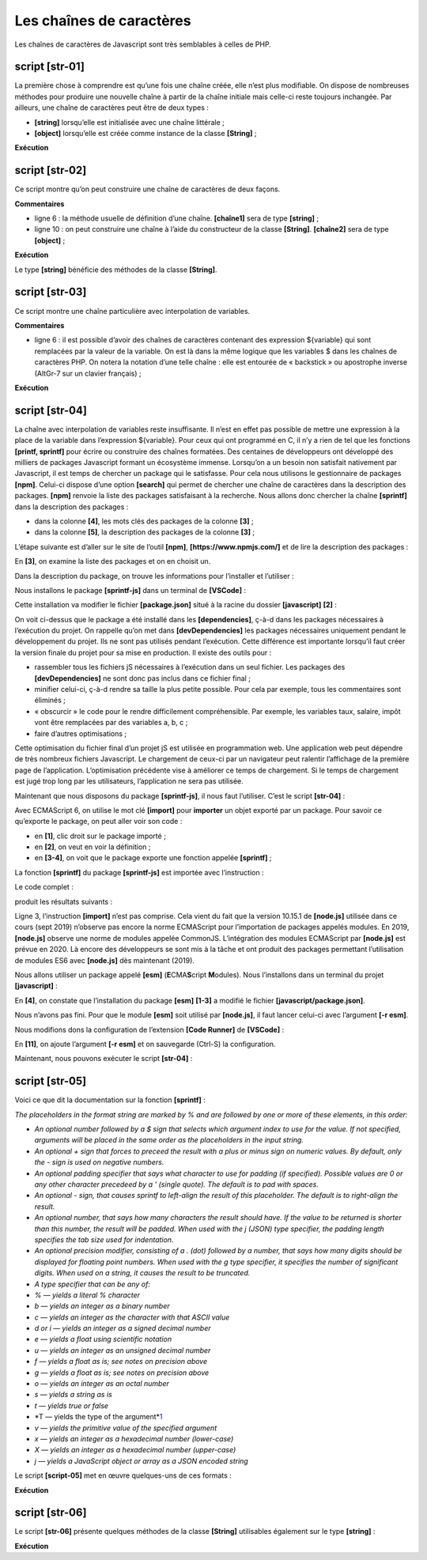 Les chaînes de caractères
=========================

Les chaînes de caractères de Javascript sont très semblables à celles de
PHP.

|image0|

script [str-01]
---------------

La première chose à comprendre est qu’une fois une chaîne créée, elle
n’est plus modifiable. On dispose de nombreuses méthodes pour produire
une nouvelle chaîne à partir de la chaîne initiale mais celle-ci reste
toujours inchangée. Par ailleurs, une chaîne de caractères peut être de
deux types :

-  **[string]** lorsqu’elle est initialisée avec une chaîne littérale ;

-  **[object]** lorsqu’elle est créée comme instance de la classe
   **[String]** ;

.. code-block:: javascript 
   :linenos:

   'use strict';

   // les chaînes de caractères sont en lecture seule (on ne peut pas les modifier)

   // une chaîne
   const chaîne1 = "abcd ";
   // type
   console.log("typeof(chaîne1)=", typeof (chaîne1));
   // caractère n° 2
   console.log("chaîne1[2]=", chaîne1[2]);
   // provoque une erreur
   chaîne1[2] = "0";

**Exécution**

.. code-block:: javascript 
   :linenos:

   [Running] C:\myprograms\laragon-lite\bin\nodejs\node-v10\node.exe -r esm "c:\Temp\19-09-01\javascript\strings\str-01.js"
   typeof(chaîne1)= string
   chaîne1[2]= c
   c:\Temp\19-09-01\javascript\strings\str-01.js:1
   TypeError: Cannot assign to read only property '2' of string 'abcd '
   at Object.<anonymous> (c:\Temp\19-09-01\javascript\strings\str-01.js:12:12)
   at Generator.next (<anonymous>)

script [str-02]
---------------

Ce script montre qu’on peut construire une chaîne de caractères de deux
façons.

.. code-block:: javascript 
   :linenos:

   'use strict';

   // les chaînes de caractères peuvent être de deux types

   // une chaîne littérale
   const chaîne1 = "abcd ";
   // type
   console.log("typeof(chaîne1)=", typeof (chaîne1));
   // instance de String
   const chaîne2 = new String("xyzt");
   // type
   console.log("typeof(chaîne2)=", typeof (chaîne2));
   // autre écriture (sans new) – type [string] et non [object]
   const chaîne3 = String("12 34");
   // type
   console.log("typeof(chaîne3)=", typeof (chaîne3));
   // le type [string] et le type [object] offrent les mêmes méthodes, celles de la classe String
   console.log("chaîne1.length=", chaîne1.length);
   console.log("chaîne2.length=", chaîne2.length);

**Commentaires**

-  ligne 6 : la méthode usuelle de définition d’une chaîne.
   **[chaîne1]** sera de type **[string]** ;

-  ligne 10 : on peut construire une chaîne à l’aide du constructeur de
   la classe **[String]**. **[chaîne2]** sera de type **[object]** ;

**Exécution**

.. code-block:: javascript 
   :linenos:

   [Running] C:\myprograms\laragon-lite\bin\nodejs\node-v10\node.exe "c:\Temp\19-09-01\javascript\strings\str-02.js"
   typeof(chaîne1)= string
   typeof(chaîne2)= object
   typeof(chaîne3)= string
   chaîne1.length= 5
   chaîne2.length= 4

Le type **[string]** bénéficie des méthodes de la classe **[String]**.

script [str-03]
---------------

Ce script montre une chaîne particulière avec interpolation de
variables.

.. code-block:: javascript 
   :linenos:

   'use strict';

   // chaine
   const chaîne = "Introduction à Javascript par l'exemple";
   // chaîne avec interpolation de variables
   const str = `[${chaîne}].substr(3, 2)=` + chaîne.substr(3, 2)
   console.log(str);

**Commentaires**

-  ligne 6 : il est possible d’avoir des chaînes de caractères contenant
   des expression ${variable} qui sont remplacées par la valeur de la
   variable. On est là dans la même logique que les variables $ dans les
   chaînes de caractères PHP. On notera la notation d’une telle chaîne :
   elle est entourée de « backstick » ou apostrophe inverse (AltGr-7 sur
   un clavier français) ;

**Exécution**

.. code-block:: javascript 
   :linenos:

   [Running] C:\myprograms\laragon-lite\bin\nodejs\node-v10\node.exe -r esm "c:\Temp\19-09-01\javascript\strings\tempCodeRunnerFile.js"
   [Introduction à Javascript par l'exemple].substr(3, 2)=ro

script [str-04]
---------------

La chaîne avec interpolation de variables reste insuffisante. Il n’est
en effet pas possible de mettre une expression à la place de la variable
dans l’expression ${variable}. Pour ceux qui ont programmé en C, il n’y
a rien de tel que les fonctions **[printf, sprintf]** pour écrire ou
construire des chaînes formatées. Des centaines de développeurs ont
développé des milliers de packages Javascript formant un écosystème
immense. Lorsqu’on a un besoin non satisfait nativement par Javascript,
il est temps de chercher un package qui le satisfasse. Pour cela nous
utilisons le gestionnaire de packages **[npm]**. Celui-ci dispose d’une
option **[search]** qui permet de chercher une chaîne de caractères dans
la description des packages. **[npm]** renvoie la liste des packages
satisfaisant à la recherche. Nous allons donc chercher la chaîne
**[sprintf]** dans la description des packages :

|image1|

-  dans la colonne **[4]**, les mots clés des packages de la colonne
   **[3]** ;

-  dans la colonne **[5]**, la description des packages de la colonne
   **[3]** ;

L’étape suivante est d’aller sur le site de l’outil **[npm]**,
**[https://www.npmjs.com/]** et de lire la description des packages :

|image2|

En **[3]**, on examine la liste des packages et on en choisit un.

|image3|

Dans la description du package, on trouve les informations pour
l’installer et l’utiliser :

|image4|

Nous installons le package **[sprintf-js]** dans un terminal de
**[VSCode]** :

|image5|

Cette installation va modifier le fichier **[package.json]** situé à la
racine du dossier **[javascript]** **[2]** :

|image6|

On voit ci-dessus que le package a été installé dans les
**[dependencies]**, ç-à-d dans les packages nécessaires à l’exécution du
projet. On rappelle qu’on met dans **[devDependencies]** les packages
nécessaires uniquement pendant le développement du projet. Ils ne sont
pas utilisés pendant l’exécution. Cette différence est importante
lorsqu’il faut créer la version finale du projet pour sa mise en
production. Il existe des outils pour :

-  rassembler tous les fichiers jS nécessaires à l’exécution dans un
   seul fichier. Les packages des **[devDependencies]** ne sont donc pas
   inclus dans ce fichier final ;

-  minifier celui-ci, ç-à-d rendre sa taille la plus petite possible.
   Pour cela par exemple, tous les commentaires sont éliminés ;

-  « obscurcir » le code pour le rendre difficilement compréhensible.
   Par exemple, les variables taux, salaire, impôt vont être remplacées
   par des variables a, b, c ;

-  faire d’autres optimisations ;

Cette optimisation du fichier final d’un projet jS est utilisée en
programmation web. Une application web peut dépendre de très nombreux
fichiers Javascript. Le chargement de ceux-ci par un navigateur peut
ralentir l’affichage de la première page de l’application.
L’optimisation précédente vise à améliorer ce temps de chargement. Si le
temps de chargement est jugé trop long par les utilisateurs,
l’application ne sera pas utilisée.

Maintenant que nous disposons du package **[sprintf-js]**, il nous faut
l’utiliser. C’est le script **[str-04]** :

.. code-block:: javascript 
   :linenos:

   'use strict';
   // utilisation d'un package externe pour disposer de la fonction sprintf
   import { sprintf } from 'sprintf-js';
   // chaine
   const chaîne = "Introduction à Javascript par l'exemple";
   // méthode
   console.log(sprintf("[%s].substr(3,2)=[%s]", chaîne, chaîne.substr(3, 2)));

Avec ECMAScript 6, on utilise le mot clé **[import]** pour **importer**
un objet exporté par un package. Pour savoir ce qu’exporte le package,
on peut aller voir son code :

|image7|

-  en **[1]**, clic droit sur le package importé ;

-  en **[2]**, on veut en voir la définition ;

-  en **[3-4]**, on voit que le package exporte une fonction appelée
   **[sprintf]** ;

La fonction **[sprintf]** du package **[sprintf-js]** est importée avec
l’instruction :

.. code-block:: javascript 
   :linenos:

   import { sprintf } from 'sprintf-js';

Le code complet :

.. code-block:: javascript 
   :linenos:

   'use strict';
   // utilisation d'un package externe pour disposer de la fonction sprintf
   import { sprintf } from 'sprintf-js';
   // chaine
   const chaîne = "Introduction à Javascript par l'exemple";
   // méthode
   console.log(sprintf("[%s].substr(3,2)=[%s]", chaîne, chaîne.substr(3, 2)));

produit les résultats suivants :

.. code-block:: javascript 
   :linenos:

   [Running] C:\myprograms\laragon-lite\bin\nodejs\node-v10\node.exe "c:\Temp\19-09-01\javascript\strings\str-04.js"
   c:\Temp\19-09-01\javascript\strings\str-04.js:3
   import { sprintf } from 'sprintf-js';
   ^

   SyntaxError: Unexpected token {
   at new Script (vm.js:79:7)
   at createScript (vm.js:251:10)
   at Object.runInThisContext (vm.js:303:10)
   at Module._compile (internal/modules/cjs/loader.js:657:28)

Ligne 3, l’instruction **[import]** n’est pas comprise. Cela vient du
fait que la version 10.15.1 de **[node.js]** utilisée dans ce cours
(sept 2019) n’observe pas encore la norme ECMAScript pour l’importation
de packages appelés modules. En 2019, **[node.js]** observe une norme de
modules appelée CommonJS. L’intégration des modules ECMAScript par
**[node.js]** est prévue en 2020. Là encore des développeurs se sont mis
à la tâche et ont produit des packages permettant l’utilisation de
modules ES6 avec **[node.js]** dès maintenant (2019).

Nous allons utiliser un package appelé **[esm]**
(**E**\ CMA\ **S**\ cript **M**\ odules). Nous l’installons dans un
terminal du projet **[javascript]** :

|image8|

En **[4]**, on constate que l’installation du package **[esm]**
**[1-3]** a modifié le fichier **[javascript/package.json]**.

Nous n’avons pas fini. Pour que le module **[esm]** soit utilisé par
**[node.js]**, il faut lancer celui-ci avec l’argument **[-r esm]**.

Nous modifions dons la configuration de l’extension **[Code Runner]** de
**[VSCode]** :

|image9|

|image10|

En **[11]**, on ajoute l’argument **[-r esm]** et on sauvegarde (Ctrl-S)
la configuration.

Maintenant, nous pouvons exécuter le script **[str-04]** :

.. code-block:: javascript 
   :linenos:

   'use strict';
   // utilisation d'un package externe pour disposer de la fonction sprintf
   import { sprintf } from 'sprintf-js';
   // chaine
   const chaîne = "Introduction à Javascript par l'exemple";
   // méthode substr
   console.log(sprintf("[%s].substr(3,2)=[%s]", chaîne, chaîne.substr(3, 2)));

|image11|

script [str-05]
---------------

Voici ce que dit la documentation sur la fonction **[sprintf]** :

*The placeholders in the format string are marked by % and are followed
by one or more of these elements, in this order:*

-  *An optional number followed by a $ sign that selects which argument
   index to use for the value. If not specified, arguments will be
   placed in the same order as the placeholders in the input string.*

-  *An optional + sign that forces to preceed the result with a plus or
   minus sign on numeric values. By default, only the - sign is used on
   negative numbers.*

-  *An optional padding specifier that says what character to use for
   padding (if specified). Possible values are 0 or any other character
   precedeed by a ' (single quote). The default is to pad with spaces.*

-  *An optional - sign, that causes sprintf to left-align the result of
   this placeholder. The default is to right-align the result.*

-  *An optional number, that says how many characters the result should
   have. If the value to be returned is shorter than this number, the
   result will be padded. When used with the j (JSON) type specifier,
   the padding length specifies the tab size used for indentation.*

-  *An optional precision modifier, consisting of a . (dot) followed by
   a number, that says how many digits should be displayed for floating
   point numbers. When used with the g type specifier, it specifies the
   number of significant digits. When used on a string, it causes the
   result to be truncated.*

-  *A type specifier that can be any of:*

-  *% — yields a literal % character*

-  *b — yields an integer as a binary number*

-  *c — yields an integer as the character with that ASCII value*

-  *d or i — yields an integer as a signed decimal number*

-  *e — yields a float using scientific notation*

-  *u — yields an integer as an unsigned decimal number*

-  *f — yields a float as is; see notes on precision above*

-  *g — yields a float as is; see notes on precision above*

-  *o — yields an integer as an octal number*

-  *s — yields a string as is*

-  *t — yields true or false*

-  *T — yields the type of the
   argument\ *\ `1 <https://www.npmjs.com/package/sprintf-js#fn-1>`__

-  *v — yields the primitive value of the specified argument*

-  *x — yields an integer as a hexadecimal number (lower-case)*

-  *X — yields an integer as a hexadecimal number (upper-case)*

-  *j — yields a JavaScript object or array as a JSON encoded string*

Le script **[script-05]** met en œuvre quelques-uns de ces formats :

.. code-block:: javascript 
   :linenos:

   'use strict';
   // utilisation d'un package externe pour disposer de la fonction sprintf
   import { sprintf } from 'sprintf-js';
   // chaine
   const chaîne = "Javascript";
   // chaînes de caractères
   console.log(sprintf("[%s, %%s]=>[%s]", chaîne, chaîne));
   console.log(sprintf("[%s, %%20s]=>[%20s]", chaîne, chaîne));
   console.log(sprintf("[%s, %%-20s]=>[%-20s]", chaîne, chaîne));
   // entiers
   console.log(sprintf("[%d, %%d]=>[%d]", 10, 10));
   console.log(sprintf("[%d, %%4d]=>[%4d]", 10, 10));
   console.log(sprintf("[%d, %%-4d]=>[%-4d]", 10, 10));
   console.log(sprintf("[%d, %%04d]=>[%04d]", 10, 10));
   // réels
   console.log(sprintf("[%f, %%f]=>[%f]", -10.5, -10.5));
   console.log(sprintf("[%f, %%10.2f]=>[%10.2f]", -10.5, -10.5));
   console.log(sprintf("[%f, %%-10.2f]=>[%-10.2f]", -10.5, -10.5));
   console.log(sprintf("[%f, %%010.3f]=>[%010.3f]", -10.5, -10.5));
   // json
   console.log(sprintf("personne (%%j)=%j", { nom: "mathieu", âge: 34 }));
   // type
   console.log(sprintf("type personne (%%T)=%T", { nom: "mathieu", âge: 34 }));
   // booléen
   console.log(sprintf("booléen (%%t)=%t", 4 === 4));

**Exécution**

.. code-block:: javascript 
   :linenos:

   [Running] C:\myprograms\laragon-lite\bin\nodejs\node-v10\node.exe -r esm "c:\Data\st-2019\dev\es6\javascript\strings\str-05.js"
   [Javascript, %s]=>[Javascript]
   [Javascript, %20s]=>[ Javascript]
   [Javascript, %-20s]=>[Javascript ]
   [10, %d]=>[10]
   [10, %4d]=>[ 10]
   [10, %-4d]=>[10 ]
   [10, %04d]=>[0010]
   [-10.5, %f]=>[-10.5]
   [-10.5, %10.2f]=>[ -10.50]
   [-10.5, %-10.2f]=>[-10.50 ]
   [-10.5, %010.3f]=>[-00010.500]
   personne (%j)={"nom":"mathieu","âge":34}
   type personne (%T)=object
   booléen (%t)=true

script [str-06]
---------------

Le script **[str-06]** présente quelques méthodes de la classe
**[String]** utilisables également sur le type **[string]** :

.. code-block:: javascript 
   :linenos:

   'use strict';
   // utilisation d'un package externe pour disposer de la fonction sprintf
   import { sprintf } from 'sprintf-js';
   // chaine
   const chaîne = "  Introduction à Javascript ";
   // quelques méthodes
   // substr(10,2) : 2 caractères à partir du n° 10
   console.log(sprintf("[%s].substr(10,2)=[%s]", chaîne, chaîne.substr(10, 2)));
   // trim : élimination des blancs de début et fin de chaîne (blanc=\b \t \r \n \f)
   console.log(sprintf("[%s].trim()=[%s]", chaîne, chaîne.trim()));
   // toLowerCase : transformation en minuscules
   console.log(sprintf("[%s].toLowerCase=[%s]", chaîne, chaîne.toLowerCase()));
   // toUpperCase : transformation en majuscules
   console.log(sprintf("[%s].toUpperCase=[%s]", chaîne, chaîne.toUpperCase()));
   // indexOf : position d'une chaîne  cherchée dans la chaîne, -1 si la sous-chaîne n'existe pas
   console.log(sprintf("[%s].indexOf('Java')=[%s]", chaîne, chaîne.indexOf('Java')));
   console.log(sprintf("[%s].trim().indexOf('abcd')=[%s]", chaîne, chaîne.indexOf('abcd')));
   // includes : vrai si la chaîne cherchée est dans la chaîne
   console.log(sprintf("[%s].includes('Java')=[%s]", chaîne, chaîne.includes('Java')));
   // length : longueur de la chaîne - n'est pas une méthode mais une propriété
   console.log(sprintf("[%s].length=[%s]", chaîne, chaîne.length));
   // slice (7,10) : chaînes des caractères n° 7 à 9
   console.log(sprintf("[%s].slice(7,10)=[%s]", chaîne, chaîne.slice(7, 10)));
   // match : cherche une expression dans la chaîne - cette expression peut être une expression régulière
   // /intro/i : expression régulière désignant la chaîne [intro] en majuscules ou minuscules
   // rend la chaîne trouvée
   console.log(sprintf("[%s].match(/intro/i)=[%s]", chaîne, chaîne.match(/intro/i)));
   // replace : remplace chaine1 par chaine2 dans chaîne
   // remplace la 1ère occurrence de i par x
   console.log(sprintf("[%s].replace('i','x')=[%s]", chaîne, chaîne.replace('i', 'x')));
   // remplace toutes les occurrences de i par x
   // /i/g est une expression régulière désignant toutes (g) les occurrences de i
   console.log(sprintf("[%s].replace(/i/g,'x')=[%s]", chaîne, chaîne.replace(/i/g, 'x')));
   // split : divise la chaîne en mots séparés par le paramètre de split
   // rend le tableau de ces mots
   // /\s*/ : mots séparés par 0 ou plusieurs espaces
   console.log(sprintf("[%s].split(/\\s*/)=[%s]", chaîne, chaîne.split(/\s*/)));
   // /\s+/ : mots séparés par un ou plusieurs espaces
   console.log(sprintf("[%s].split(/\\s+/)=[%s]", chaîne, chaîne.split(/\s+/)));

**Exécution**

.. code-block:: javascript 
   :linenos:

   [Running] C:\myprograms\laragon-lite\bin\nodejs\node-v10\node.exe -r esm "c:\Data\st-2019\dev\es6\javascript\strings\str-06.js"
   [ Introduction à Javascript ].substr(10,2)=[ti]
   [ Introduction à Javascript ].trim()=[Introduction à Javascript]
   [ Introduction à Javascript ].toLowerCase=[ introduction à javascript ]
   [ Introduction à Javascript ].toUpperCase=[ INTRODUCTION À JAVASCRIPT ]
   [ Introduction à Javascript ].indexOf('Java')=[17]
   [ Introduction à Javascript ].trim().indexOf('abcd')=[-1]
   [ Introduction à Javascript ].includes('Java')=[true]
   [ Introduction à Javascript ].length=[28]
   [ Introduction à Javascript ].slice(7,10)=[duc]
   [ Introduction à Javascript ].match(/intro/i)=[Intro]
   [ Introduction à Javascript ].replace('i','x')=[ Introductxon à Javascript ]
   [ Introduction à Javascript ].replace(/i/g,'x')=[ Introductxon à Javascrxpt ]
   [ Introduction à Javascript ].split(/\s*/)=[,I,n,t,r,o,d,u,c,t,i,o,n,à,J,a,v,a,s,c,r,i,p,t,]
   [ Introduction à Javascript ].split(/\s+/)=[,Introduction,à,Javascript,]

.. |image0| image:: ./chap-06/media/image1.png
   :width: 0.83898in
   :height: 1.27165in
.. |image1| image:: ./chap-06/media/image2.png
   :width: 6.97638in
   :height: 2.20472in
.. |image2| image:: ./chap-06/media/image3.png
   :width: 4.3937in
   :height: 2.76772in
.. |image3| image:: ./chap-06/media/image4.png
   :width: 3.61417in
   :height: 1.6063in
.. |image4| image:: ./chap-06/media/image5.png
   :width: 3.05906in
   :height: 2.19685in
.. |image5| image:: ./chap-06/media/image6.png
   :width: 4.27559in
   :height: 1.44488in
.. |image6| image:: ./chap-06/media/image7.png
   :width: 2.57835in
   :height: 1.77992in
.. |image7| image:: ./chap-06/media/image8.png
   :width: 6.45276in
   :height: 1.40984in
.. |image8| image:: ./chap-06/media/image9.png
   :width: 5.69291in
   :height: 1.58268in
.. |image9| image:: ./chap-06/media/image10.png
   :width: 6.54724in
   :height: 3.36614in
.. |image10| image:: ./chap-06/media/image11.png
   :width: 6.01969in
   :height: 1.74409in
.. |image11| image:: ./chap-06/media/image12.png
   :width: 6.31102in
   :height: 0.84252in
